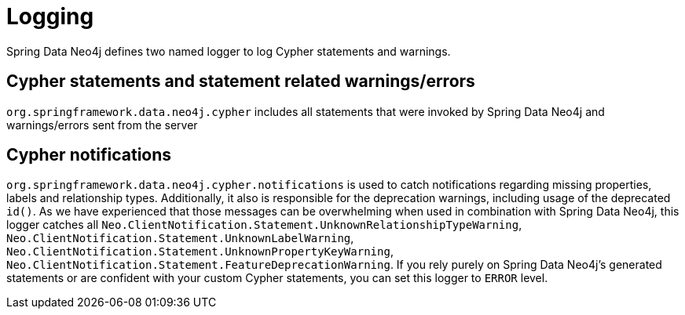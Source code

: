[[logging]]
= Logging

Spring Data Neo4j defines two named logger to log Cypher statements and warnings.

== Cypher statements and statement related warnings/errors

`org.springframework.data.neo4j.cypher` includes all statements that were invoked by Spring Data Neo4j and warnings/errors sent from the server

== Cypher notifications

`org.springframework.data.neo4j.cypher.notifications` is used to catch notifications regarding missing properties, labels and relationship types.
Additionally, it also is responsible for the deprecation warnings, including usage of the deprecated `id()`.
As we have experienced that those messages can be overwhelming when used in combination with Spring Data Neo4j, this logger catches all
`Neo.ClientNotification.Statement.UnknownRelationshipTypeWarning`, `Neo.ClientNotification.Statement.UnknownLabelWarning`, `Neo.ClientNotification.Statement.UnknownPropertyKeyWarning`, `Neo.ClientNotification.Statement.FeatureDeprecationWarning`.
If you rely purely on Spring Data Neo4j's generated statements or are confident with your custom Cypher statements, you can set this logger to `ERROR` level.